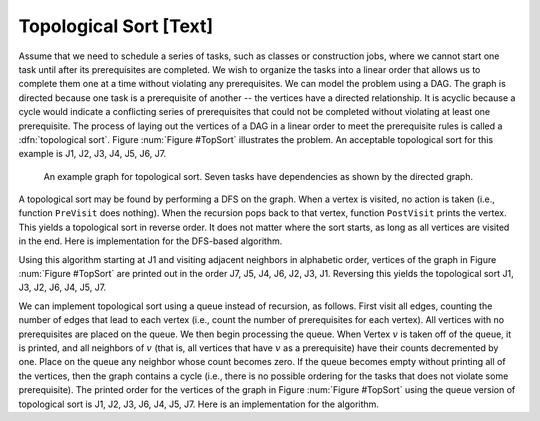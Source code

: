 .. This file is part of the OpenDSA eTextbook project. See
.. http://algoviz.org/OpenDSA for more details.
.. Copyright (c) 2012-2013 by the OpenDSA Project Contributors, and
.. distributed under an MIT open source license.

.. avmetadata::
   :author: Cliff Shaffer
   :prerequisites: GraphTraversal
   :topic: Graphs

Topological Sort [Text]
=======================

Assume that we need to schedule a series of tasks, such as classes or
construction jobs, where we cannot start one task until after its
prerequisites are completed.
We wish to organize the tasks into a linear order that allows us to
complete them one at a time without violating any prerequisites.
We can model the problem using a DAG.
The graph is directed because one task is a prerequisite of
another -- the vertices have a directed relationship.
It is acyclic because a cycle would indicate a conflicting series of
prerequisites that could not be completed without violating at least
one prerequisite.
The process of laying out the vertices of a DAG in a linear order to
meet the prerequisite rules is called a :dfn:`topological sort`.
Figure :num:`Figure #TopSort` illustrates the problem.
An acceptable topological sort for this example is J1,
J2, J3, J4, J5, J6, J7.

.. inlineav:: topsortCON1 dgm

.. _TopSort:

.. figure:: Images/GraphDef.png
   :width: 1
   :align: center
   :figwidth: 90%
   :alt: Topological sort example

   An example graph for topological sort.
   Seven tasks have dependencies as shown by the directed
   graph.

A topological sort may be found by performing a DFS on the graph.
When a vertex is visited, no action is taken (i.e., function
``PreVisit`` does nothing).
When the recursion pops back to that vertex, function
``PostVisit`` prints the vertex.
This yields a topological sort in reverse order.
It does not matter where the sort starts, as long as all vertices
are visited in the end.
Here is implementation for the DFS-based algorithm.

.. codeinclude:: Graphs/TopsortDFS.pde 
   :tag: TopsortDFS

Using this algorithm starting at J1 and visiting adjacent
neighbors in alphabetic order, vertices of the graph in
Figure :num:`Figure #TopSort` are printed out in the order J7,
J5, J4, J6, J2, J3, J1.
Reversing this yields the topological sort
J1, J3, J2, J6, J4, J5, J7.

We can implement topological sort using a queue
instead of recursion, as follows.
First visit all edges, counting the number of
edges that lead to each vertex (i.e., count the number of
prerequisites for each vertex).
All vertices with no prerequisites are placed on the queue.
We then begin processing the queue.
When Vertex :math:`v` is taken off of the queue, it is printed, and all
neighbors of :math:`v` (that is, all vertices that have :math:`v` as a
prerequisite) have their counts decremented by one.
Place on the queue any neighbor whose count becomes zero.
If the queue becomes empty without printing all of the vertices, then
the graph contains a cycle (i.e., there is no possible ordering
for the tasks that does not violate some prerequisite).
The printed order for the vertices of the graph in
Figure :num:`Figure #TopSort` using the queue version of topological
sort is J1, J2, J3, J6, J4, J5, J7.
Here is an implementation for the algorithm.

.. codeinclude:: Graphs/TopsortBFS.pde 
   :tag: TopsortBFS

.. odsascript:: AV/Development/topsortCON.js
